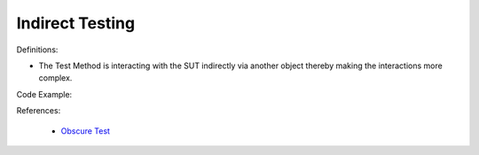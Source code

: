 Indirect Testing
^^^^^
Definitions:

* The Test Method is interacting with the SUT indirectly via another object thereby making the interactions more complex.


Code Example::

References:

 * `Obscure Test <http://xunitpatterns.com/Obscure%20Test.html>`_

